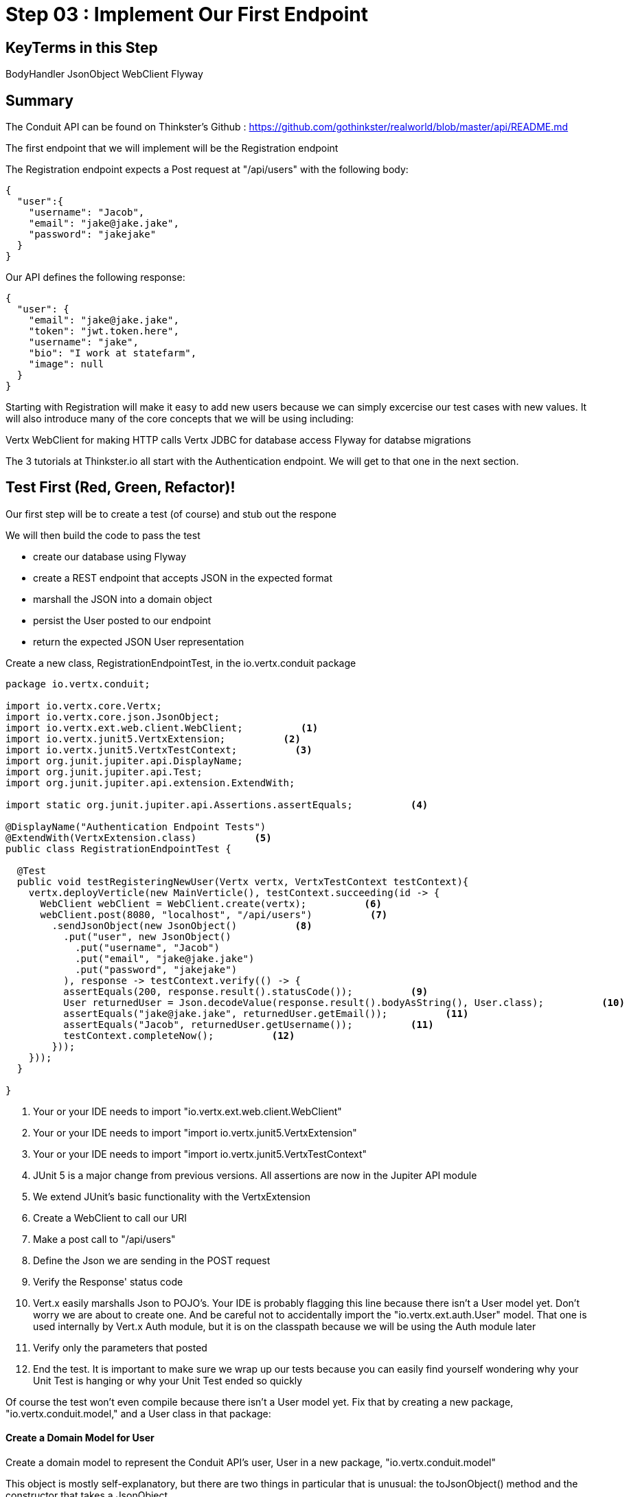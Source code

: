 = Step 03 : Implement Our First Endpoint
:source-highlighter: prettify
ifdef::env-github[]
:tip-caption: :bulb:
:note-caption: :information_source:
:important-caption: :heavy_exclamation_mark:
:caution-caption: :fire:
:warning-caption: :warning:
endif::[]

== KeyTerms in this Step

BodyHandler
JsonObject
WebClient
Flyway

== Summary

The Conduit API can be found on Thinkster's Github : https://github.com/gothinkster/realworld/blob/master/api/README.md

The first endpoint that we will implement will be the Registration endpoint 

The Registration endpoint expects a Post request at "/api/users" with the following body:

[code,json]
....

{
  "user":{
    "username": "Jacob",
    "email": "jake@jake.jake",
    "password": "jakejake"
  }
}

....

Our API defines the following response:

[code,json]
....

{
  "user": {
    "email": "jake@jake.jake",
    "token": "jwt.token.here",
    "username": "jake",
    "bio": "I work at statefarm",
    "image": null
  }
}

....

Starting with Registration will make it easy to add new users because we can simply excercise our test cases with new values.  It will also introduce many of the core concepts that we will be using including:

Vertx WebClient for making HTTP calls
Vertx JDBC for database access
Flyway for databse migrations

The 3 tutorials at Thinkster.io all start with the Authentication endpoint.  We will get to that one in the next section.

== Test First (Red, Green, Refactor)!

Our first step will be to create a test (of course) and stub out the respone

We will then build the code to pass the test

* create our database using Flyway
* create a REST endpoint that accepts JSON in the expected format
* marshall the JSON into a domain object
* persist the User posted to our endpoint
* return the expected JSON User representation

Create a new class, RegistrationEndpointTest, in the io.vertx.conduit package

[source,java]
....

package io.vertx.conduit;

import io.vertx.core.Vertx;
import io.vertx.core.json.JsonObject;
import io.vertx.ext.web.client.WebClient;          <1>
import io.vertx.junit5.VertxExtension;          <2>
import io.vertx.junit5.VertxTestContext;          <3>
import org.junit.jupiter.api.DisplayName;
import org.junit.jupiter.api.Test;
import org.junit.jupiter.api.extension.ExtendWith;

import static org.junit.jupiter.api.Assertions.assertEquals;          <4>

@DisplayName("Authentication Endpoint Tests")
@ExtendWith(VertxExtension.class)          <5>
public class RegistrationEndpointTest {

  @Test
  public void testRegisteringNewUser(Vertx vertx, VertxTestContext testContext){
    vertx.deployVerticle(new MainVerticle(), testContext.succeeding(id -> {
      WebClient webClient = WebClient.create(vertx);          <6>
      webClient.post(8080, "localhost", "/api/users")          <7>
        .sendJsonObject(new JsonObject()          <8>
          .put("user", new JsonObject()
            .put("username", "Jacob")
            .put("email", "jake@jake.jake")
            .put("password", "jakejake")
          ), response -> testContext.verify(() -> {
          assertEquals(200, response.result().statusCode());          <9>
          User returnedUser = Json.decodeValue(response.result().bodyAsString(), User.class);          <10>
          assertEquals("jake@jake.jake", returnedUser.getEmail());          <11>
          assertEquals("Jacob", returnedUser.getUsername());          <11>
          testContext.completeNow();          <12>
        }));
    }));
  }

}

....


<1>  Your or your IDE needs to import "io.vertx.ext.web.client.WebClient"
<2>  Your or your IDE needs to import "import io.vertx.junit5.VertxExtension"
<3>  Your or your IDE needs to import "import io.vertx.junit5.VertxTestContext"
<4>  JUnit 5 is a major change from previous versions.  All assertions are now in the Jupiter API module
<5>  We extend JUnit's basic functionality with the VertxExtension
<6>  Create a WebClient to call our URI
<7>  Make a post call to "/api/users"
<8>  Define the Json we are sending in the POST request
<9>  Verify the Response' status code
<10> Vert.x easily marshalls Json to POJO's.  Your IDE is probably flagging this line because there isn't a User model yet.  Don't worry we are about to create one.  And be careful not to accidentally import the "io.vertx.ext.auth.User" model.  That one is used internally by Vert.x Auth module, but it is on the classpath because we will be using the Auth module later
<11> Verify only the parameters that posted
<12> End the test.  It is important to make sure we wrap up our tests because you can easily find yourself wondering why your Unit Test is hanging or why your Unit Test ended so quickly

Of course the test won't even compile because there isn't a User model yet.  Fix that by creating a new package, "io.vertx.conduit.model," and a User class in that package:

==== Create a Domain Model for User

Create a domain model to represent the Conduit API's user, User in a new package, "io.vertx.conduit.model"

This object is mostly self-explanatory, but there are two things in particular that is unusual: the toJsonObject() method and the constructor that takes a JsonObject

[code,java]
....

package io.vertx.conduit.model;

import io.vertx.core.json.JsonObject;

public class User {

  String email;

  String token;

  String username;

  String bio;

  String image;

  /**
   * JsonObject in the format the Conduit API's expect
    *
   * @return JsonObject
   */
  public JsonObject toJsonObject() {          <1>

    return new JsonObject()
      .put("user", new JsonObject()
        .put("email", this.email)
        .put("token", this.token)
        .put("username", this.username)
        .put("bio", this.bio)
        .put("image", this.image));
  }

  /**
   * Constructor that takes a JsonObject representing the User
   *
   * @param jsonObject
   */
  public User(JsonObject jsonObject) {          <2>
    this.email = jsonObject.getString("email");
    this.token = jsonObject.getString("token");
    this.username = jsonObject.getString("username");
    this.bio = jsonObject.getString("bio");
    this.image = jsonObject.getString("image");
  }

  public User() {
  }

  public User(String email, String token, String username, String bio, String image) {
    this.email = email;
    this.token = token;
    this.username = username;
    this.bio = bio;
    this.image = image;
  }

  @Override
  public String toString() {
    return "User{" +
      "email='" + email + '\'' +
      ", token='" + token + '\'' +
      ", username='" + username + '\'' +
      ", bio='" + bio + '\'' +
      ", image='" + image + '\'' +
      '}';
  }

  public String getEmail() {
    return email;
  }

  public void setEmail(String email) {
    this.email = email;
  }

  public String getToken() {
    return token;
  }

  public void setToken(String token) {
    this.token = token;
  }

  public String getUsername() {
    return username;
  }

  public void setUsername(String username) {
    this.username = username;
  }

  public String getBio() {
    return bio;
  }

  public void setBio(String bio) {
    this.bio = bio;
  }

  public String getImage() {
    return image;
  }

  public void setImage(String image) {
    this.image = image;
  }
}

....

<1>  Vert.x can very smoothly encode Java POJO's, but to match the Conduit API we need to nest the User model in another JsonObject, "user"
<2>  Vert.x can natively encode and decode Json, but adding this method will make it even easier to marshall our User model to and from Json

=== Run the Test

[code,shell]
....

mvn clean test

....

The test shouldn't pass at this point, but it is important to regularly run your test cases

[code,shell]
....

[INFO] Tests run: 1, Failures: 0, Errors: 0, Skipped: 0, Time elapsed: 0.016 s - in io.vertx.conduit.MainVerticleTest
[INFO]
[INFO] Results:
[INFO]
[ERROR] Errors:
[ERROR]   RegistrationEndpointTest.lambda$null$1:29->lambda$null$0:31 » Decode Failed to...
[INFO]
[ERROR] Tests run: 2, Failures: 0, Errors: 1, Skipped: 0
[INFO]
[INFO] ------------------------------------------------------------------------
[INFO] BUILD FAILURE
[INFO] ------------------------------------------------------------------------
[INFO] Total time: 4.657 s
[INFO] Finished at: 2018-10-11T14:59:22-04:00
[INFO] Final Memory: 22M/309M
[INFO] ------------------------------------------------------------------------

....

The test fails of course because we aren't serving anything at "/api/users" 

=== Pass the Test

==== Register the Endpoint

First things first we need to register, "/api/users" with our router.  We're going to do that by creating a new Router to handle all requests that begin with "/api"

[source,java]
....

package io.vertx.conduit;

import io.vertx.core.AbstractVerticle;
import io.vertx.core.Future;
import io.vertx.core.http.HttpServerResponse;
import io.vertx.ext.web.Router;
import io.vertx.ext.web.RoutingContext;
import io.vertx.ext.web.handler.BodyHandler;

public class MainVerticle extends AbstractVerticle {

  @Override
  public void start(Future<Void> startFuture) {

    Router baseRouter = Router.router(vertx);
    baseRouter.route("/").handler(this::indexHandler);

    Router apiRouter = Router.router(vertx);          <1>
    apiRouter.route("/*").handler(BodyHandler.create());          <2>
    apiRouter.post("/users/login").handler(this::registrationHandler);          <3>

    baseRouter.mountSubRouter("/api", apiRouter);          <4>

    vertx.createHttpServer()
        .requestHandler(req -> req.response().end("Hello, Conduit!"))
        .listen(8080);
    startFuture.complete();
  }

  private void indexHandler(RoutingContext routingContext) {
    HttpServerResponse response = routingContext.response();
    response
      .putHeader("Content-Type", "text/html")
      .end("Hello Conduit!");
  }

}

....

<1>  Create a new Router named, "apiRouter"
<2>  Create a BodyHandler for all of the endpoints.  Vert.x' BodyHandler enables us to manipulate request data
<3>  Register our endpoint, "/api/users"
<4>  Attach our apiRouter to the previously defined baseRouter

Your IDE is probably complaining at the moment because there isn't a "registrationHandler" method.  Let's fix that.

==== Attach a Handler to the Endpoint

We are going to quickly stub out a response to get a feel for what we are building.

[source,java]
....

package io.vertx.conduit;

import io.vertx.core.AbstractVerticle;
import io.vertx.core.Future;
import io.vertx.core.http.HttpServerResponse;
import io.vertx.core.json.JsonObject;
import io.vertx.ext.web.Router;
import io.vertx.ext.web.RoutingContext;
import io.vertx.ext.web.handler.BodyHandler;

public class MainVerticle extends AbstractVerticle {

  @Override
  public void start(Future<Void> startFuture) {

    Router baseRouter = Router.router(vertx);
    baseRouter.route("/").handler(this::indexHandler);

    Router apiRouter = Router.router(vertx);
    apiRouter.route("/*").handler(BodyHandler.create());
    apiRouter.post("/users").handler(this::registrationHandler);

    baseRouter.mountSubRouter("/api", apiRouter);

    vertx
      .createHttpServer()
      .requestHandler(baseRouter::accept)
      .listen(8080, result -> {
        if (result.succeeded()) {
          startFuture.complete();
        }else {
          startFuture.fail(result.cause());
        }
      });
  }

  private void registrationHandler(RoutingContext routingContext) {

    JsonObject user = routingContext.getBodyAsJson().getJsonObject("user");          <1>

    JsonObject returnValue = new JsonObject()          <2>
      .put("user", new JsonObject()
        .put("email", user.getString("email"))
        .put("password", user.getString("password"))
        .put("token", "")
        .put("username", user.getString("username"))
        .put("bio", "")
        .put("image", ""));
    routingContext.response()
      .setStatusCode(201)          <3>
      .putHeader("Content-Type", "application/json; charset=utf-8")          <4>
      .end(returnValue.encodePrettily());          <5>
  }

  private void indexHandler(RoutingContext routingContext) {
    HttpServerResponse response = routingContext.response();
    response
      .putHeader("Content-Type", "text/html")
      .end("Hello Conduit!");
  }

}

....

<1>  Unmarshall the Json from the request into a JsonObject
<2>  Create the Json for our response
<3>  Set the status code to "201" which is "Created"
<4>  Set the content type 
<6>  Return the Json

At this point our test will pass, but it isn't really doing anything.  We need to retrieve the user from the database.  Next up: retrieving the user from the database via the Event Bus

